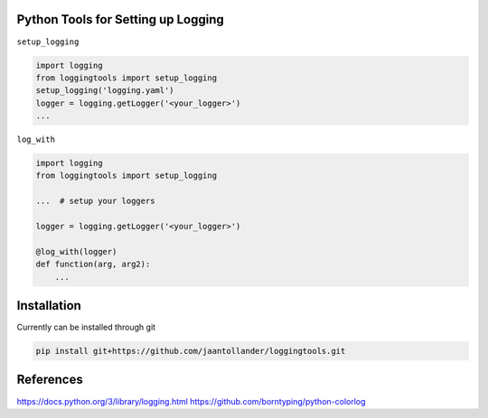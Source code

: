 Python Tools for Setting up Logging
-----------------------------------
|Travis| |Appveoyr| |CircleCI| |Codecov| |QuantifiedCode| |Pyup| |Gitter|


.. |Pyup| image:: https://pyup.io/repos/github/jaantollander/loggingtools/shield.svg
   :target: https://pyup.io/repos/github/jaantollander/loggingtools/
   :alt: Updates

.. |QuantifiedCode| image:: https://www.quantifiedcode.com/api/v1/project/2eae31e4b5ce4a96b01394a3337a9fde/badge.svg
   :target: https://www.quantifiedcode.com/app/project/2eae31e4b5ce4a96b01394a3337a9fde
   :alt: Code issues

.. |Travis| image:: https://travis-ci.org/jaantollander/loggingtools.svg?branch=master
   :target: https://travis-ci.org/jaantollander/loggingtools
   :alt: Travis continuous intergration

.. |Appveoyr| image:: https://ci.appveyor.com/api/projects/status/4ix406f1jpgj952t?svg=true
   :target: https://ci.appveyor.com/project/jaantollander/loggingtools
   :alt: Appveoyr continuous intergration

.. |CircleCI| image:: https://circleci.com/gh/jaantollander/loggingtools.svg?style=svg
   :target: https://circleci.com/gh/jaantollander/loggingtools
   :alt: Circle continuous intergration

.. |Codecov| image:: https://codecov.io/gh/jaantollander/loggingtools/branch/master/graph/badge.svg
   :target: https://codecov.io/gh/jaantollander/loggingtools
   :alt: Codecov coverage hosting

.. |Gitter| image:: https://badges.gitter.im/loggingtools/Lobby.svg
   :alt: Join the chat at https://gitter.im/loggingtools/Lobby
   :target: https://gitter.im/loggingtools/Lobby?utm_source=badge&utm_medium=badge&utm_campaign=pr-badge&utm_content=badge

.. todo:: Command line client instruction

``setup_logging``

.. code-block:: python

   import logging
   from loggingtools import setup_logging
   setup_logging('logging.yaml')
   logger = logging.getLogger('<your_logger>')
   ...


``log_with``

.. code-block:: python

   import logging
   from loggingtools import setup_logging

   ...  # setup your loggers

   logger = logging.getLogger('<your_logger>')

   @log_with(logger)
   def function(arg, arg2):
       ...


Installation
------------
.. todo:: PyPI package

Currently can be installed through git

.. code-block:: bash

   pip install git+https://github.com/jaantollander/loggingtools.git


References
----------
https://docs.python.org/3/library/logging.html
https://github.com/borntyping/python-colorlog
